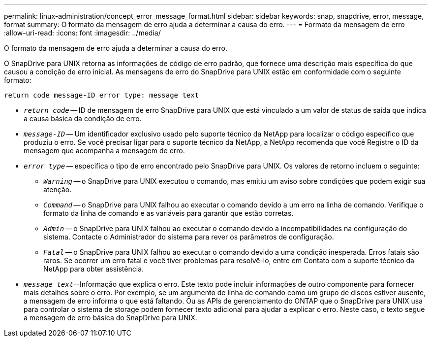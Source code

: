 ---
permalink: linux-administration/concept_error_message_format.html 
sidebar: sidebar 
keywords: snap, snapdrive, error, message, format 
summary: O formato da mensagem de erro ajuda a determinar a causa do erro. 
---
= Formato da mensagem de erro
:allow-uri-read: 
:icons: font
:imagesdir: ../media/


[role="lead"]
O formato da mensagem de erro ajuda a determinar a causa do erro.

O SnapDrive para UNIX retorna as informações de código de erro padrão, que fornece uma descrição mais específica do que causou a condição de erro inicial. As mensagens de erro do SnapDrive para UNIX estão em conformidade com o seguinte formato:

`return code message-ID error type: message text`

* `_return code_` -- ID de mensagem de erro SnapDrive para UNIX que está vinculado a um valor de status de saída que indica a causa básica da condição de erro.
* `_message-ID_` -- Um identificador exclusivo usado pelo suporte técnico da NetApp para localizar o código específico que produziu o erro. Se você precisar ligar para o suporte técnico da NetApp, a NetApp recomenda que você Registre o ID da mensagem que acompanha a mensagem de erro.
* `_error type_` -- especifica o tipo de erro encontrado pelo SnapDrive para UNIX. Os valores de retorno incluem o seguinte:
+
** `_Warning_` -- o SnapDrive para UNIX executou o comando, mas emitiu um aviso sobre condições que podem exigir sua atenção.
** `_Command_` -- o SnapDrive para UNIX falhou ao executar o comando devido a um erro na linha de comando. Verifique o formato da linha de comando e as variáveis para garantir que estão corretas.
** `_Admin_` -- o SnapDrive para UNIX falhou ao executar o comando devido a incompatibilidades na configuração do sistema. Contacte o Administrador do sistema para rever os parâmetros de configuração.
** `_Fatal_` -- o SnapDrive para UNIX falhou ao executar o comando devido a uma condição inesperada. Erros fatais são raros. Se ocorrer um erro fatal e você tiver problemas para resolvê-lo, entre em Contato com o suporte técnico da NetApp para obter assistência.


* `_message text_`--Informação que explica o erro. Este texto pode incluir informações de outro componente para fornecer mais detalhes sobre o erro. Por exemplo, se um argumento de linha de comando como um grupo de discos estiver ausente, a mensagem de erro informa o que está faltando. Ou as APIs de gerenciamento do ONTAP que o SnapDrive para UNIX usa para controlar o sistema de storage podem fornecer texto adicional para ajudar a explicar o erro. Neste caso, o texto segue a mensagem de erro básica do SnapDrive para UNIX.

